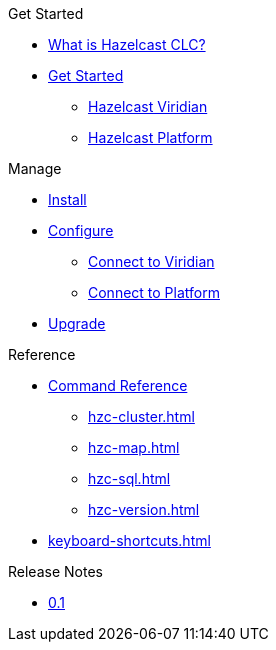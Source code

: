 .Get Started
* xref:overview.adoc[What is Hazelcast CLC?]
* xref:get-started.adoc[Get Started]
** xref:clc-viridian.adoc[Hazelcast Viridian]
** xref:clc-platform.adoc[Hazelcast Platform]

.Manage
* xref:install-clc.adoc[Install]
* xref:configuration.adoc[Configure]
** xref:connect-to-viridian[Connect to Viridian]
** xref:connect-to-platform[Connect to Platform]
* xref:upgrade-clc.adoc[Upgrade]

.Reference
* xref:clc-commands.adoc[Command Reference]
** xref:hzc-cluster.adoc[]
** xref:hzc-map.adoc[]
** xref:hzc-sql.adoc[]
** xref:hzc-version.adoc[]
* xref:keyboard-shortcuts.adoc[]

.Release Notes
* xref:release-notes.adoc[0.1]